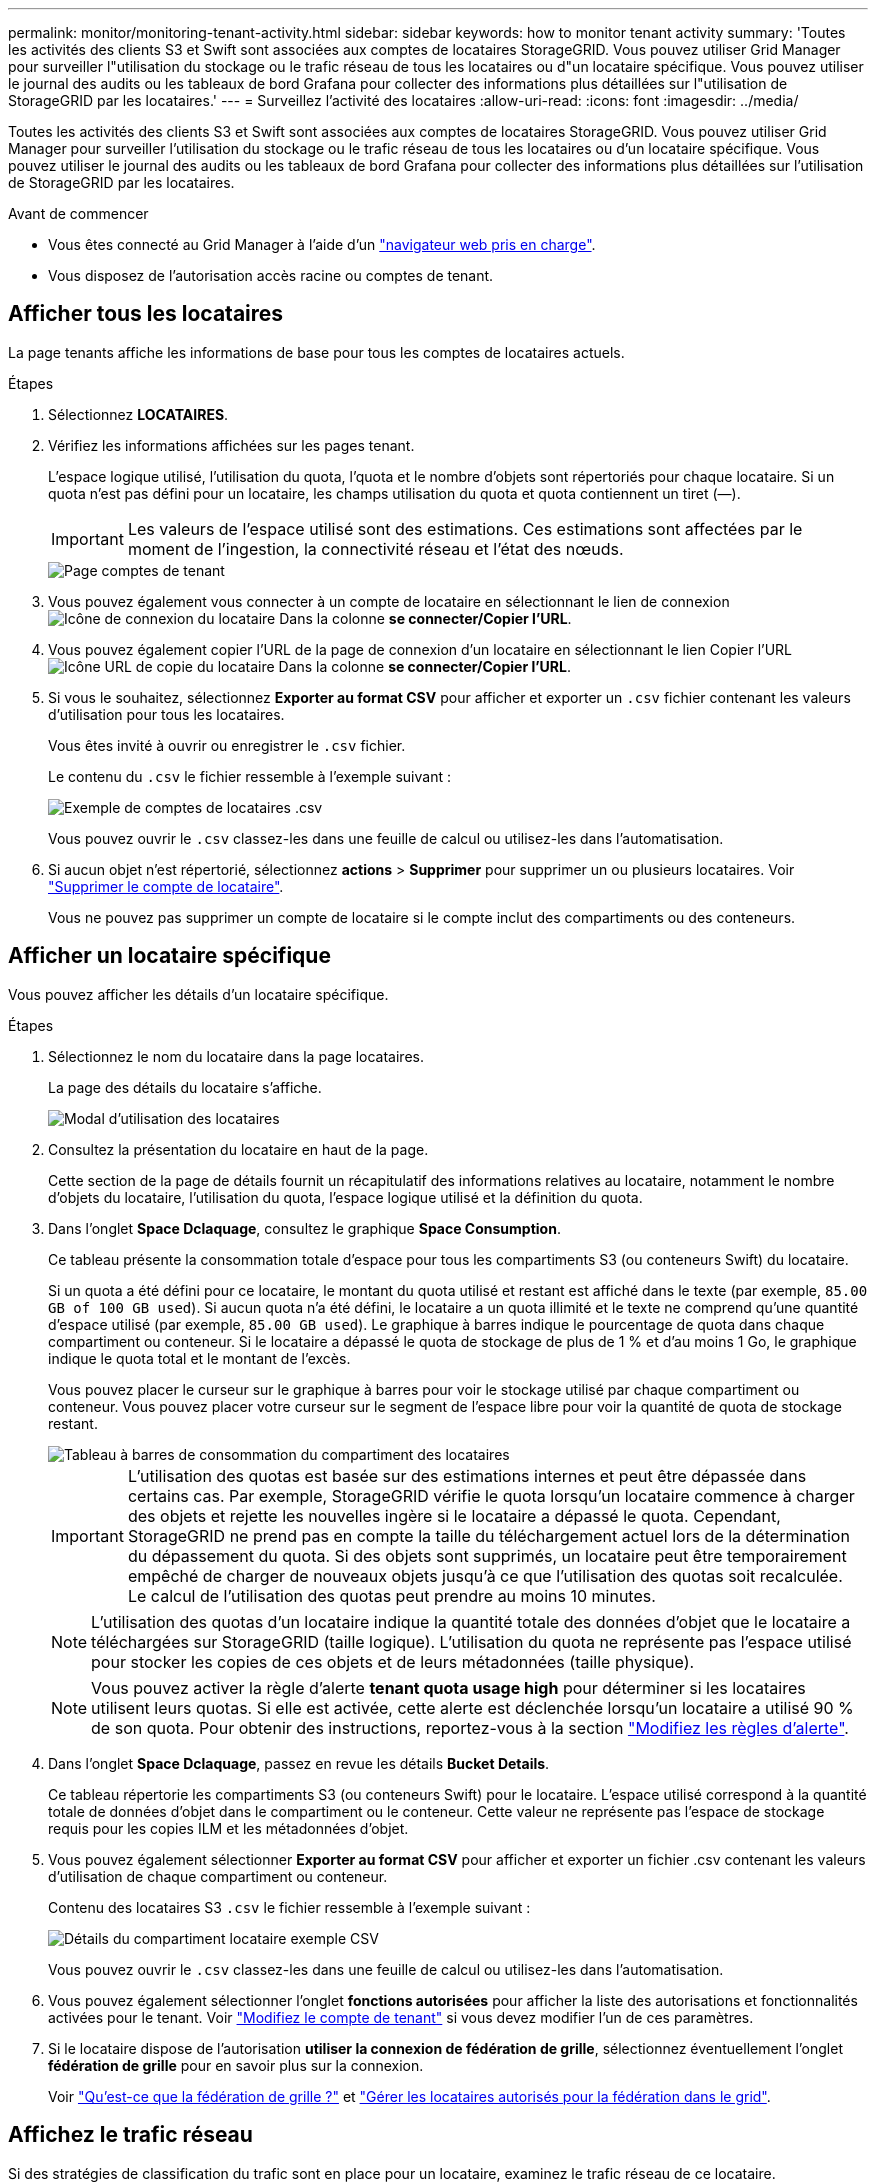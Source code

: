 ---
permalink: monitor/monitoring-tenant-activity.html 
sidebar: sidebar 
keywords: how to monitor tenant activity 
summary: 'Toutes les activités des clients S3 et Swift sont associées aux comptes de locataires StorageGRID. Vous pouvez utiliser Grid Manager pour surveiller l"utilisation du stockage ou le trafic réseau de tous les locataires ou d"un locataire spécifique. Vous pouvez utiliser le journal des audits ou les tableaux de bord Grafana pour collecter des informations plus détaillées sur l"utilisation de StorageGRID par les locataires.' 
---
= Surveillez l'activité des locataires
:allow-uri-read: 
:icons: font
:imagesdir: ../media/


[role="lead"]
Toutes les activités des clients S3 et Swift sont associées aux comptes de locataires StorageGRID. Vous pouvez utiliser Grid Manager pour surveiller l'utilisation du stockage ou le trafic réseau de tous les locataires ou d'un locataire spécifique. Vous pouvez utiliser le journal des audits ou les tableaux de bord Grafana pour collecter des informations plus détaillées sur l'utilisation de StorageGRID par les locataires.

.Avant de commencer
* Vous êtes connecté au Grid Manager à l'aide d'un link:../admin/web-browser-requirements.html["navigateur web pris en charge"].
* Vous disposez de l'autorisation accès racine ou comptes de tenant.




== Afficher tous les locataires

La page tenants affiche les informations de base pour tous les comptes de locataires actuels.

.Étapes
. Sélectionnez *LOCATAIRES*.
. Vérifiez les informations affichées sur les pages tenant.
+
L'espace logique utilisé, l'utilisation du quota, l'quota et le nombre d'objets sont répertoriés pour chaque locataire. Si un quota n'est pas défini pour un locataire, les champs utilisation du quota et quota contiennent un tiret (&#8212;).

+

IMPORTANT: Les valeurs de l'espace utilisé sont des estimations. Ces estimations sont affectées par le moment de l'ingestion, la connectivité réseau et l'état des nœuds.

+
image::../media/tenant_accounts_page.png[Page comptes de tenant]

. Vous pouvez également vous connecter à un compte de locataire en sélectionnant le lien de connexion image:../media/icon_tenant_sign_in.png["Icône de connexion du locataire"] Dans la colonne *se connecter/Copier l'URL*.
. Vous pouvez également copier l'URL de la page de connexion d'un locataire en sélectionnant le lien Copier l'URL image:../media/icon_tenant_copy_url.png["Icône URL de copie du locataire"] Dans la colonne *se connecter/Copier l'URL*.
. Si vous le souhaitez, sélectionnez *Exporter au format CSV* pour afficher et exporter un `.csv` fichier contenant les valeurs d'utilisation pour tous les locataires.
+
Vous êtes invité à ouvrir ou enregistrer le `.csv` fichier.

+
Le contenu du `.csv` le fichier ressemble à l'exemple suivant :

+
image::../media/tenant_accounts_example_csv.png[Exemple de comptes de locataires .csv]

+
Vous pouvez ouvrir le `.csv` classez-les dans une feuille de calcul ou utilisez-les dans l'automatisation.

. Si aucun objet n'est répertorié, sélectionnez *actions* > *Supprimer* pour supprimer un ou plusieurs locataires. Voir link:../admin/deleting-tenant-account.html["Supprimer le compte de locataire"].
+
Vous ne pouvez pas supprimer un compte de locataire si le compte inclut des compartiments ou des conteneurs.





== Afficher un locataire spécifique

Vous pouvez afficher les détails d'un locataire spécifique.

.Étapes
. Sélectionnez le nom du locataire dans la page locataires.
+
La page des détails du locataire s'affiche.

+
image::../media/tenant_usage_modal.png[Modal d'utilisation des locataires]

. Consultez la présentation du locataire en haut de la page.
+
Cette section de la page de détails fournit un récapitulatif des informations relatives au locataire, notamment le nombre d'objets du locataire, l'utilisation du quota, l'espace logique utilisé et la définition du quota.

. Dans l'onglet *Space Dclaquage*, consultez le graphique *Space Consumption*.
+
Ce tableau présente la consommation totale d'espace pour tous les compartiments S3 (ou conteneurs Swift) du locataire.

+
Si un quota a été défini pour ce locataire, le montant du quota utilisé et restant est affiché dans le texte (par exemple, `85.00 GB of 100 GB used`). Si aucun quota n'a été défini, le locataire a un quota illimité et le texte ne comprend qu'une quantité d'espace utilisé (par exemple, `85.00 GB used`). Le graphique à barres indique le pourcentage de quota dans chaque compartiment ou conteneur. Si le locataire a dépassé le quota de stockage de plus de 1 % et d'au moins 1 Go, le graphique indique le quota total et le montant de l'excès.

+
Vous pouvez placer le curseur sur le graphique à barres pour voir le stockage utilisé par chaque compartiment ou conteneur. Vous pouvez placer votre curseur sur le segment de l'espace libre pour voir la quantité de quota de stockage restant.

+
image::../media/tenant_bucket_space_consumption_GM.png[Tableau à barres de consommation du compartiment des locataires]

+

IMPORTANT: L'utilisation des quotas est basée sur des estimations internes et peut être dépassée dans certains cas. Par exemple, StorageGRID vérifie le quota lorsqu'un locataire commence à charger des objets et rejette les nouvelles ingère si le locataire a dépassé le quota. Cependant, StorageGRID ne prend pas en compte la taille du téléchargement actuel lors de la détermination du dépassement du quota. Si des objets sont supprimés, un locataire peut être temporairement empêché de charger de nouveaux objets jusqu'à ce que l'utilisation des quotas soit recalculée. Le calcul de l'utilisation des quotas peut prendre au moins 10 minutes.

+

NOTE: L'utilisation des quotas d'un locataire indique la quantité totale des données d'objet que le locataire a téléchargées sur StorageGRID (taille logique). L'utilisation du quota ne représente pas l'espace utilisé pour stocker les copies de ces objets et de leurs métadonnées (taille physique).

+

NOTE: Vous pouvez activer la règle d'alerte *tenant quota usage high* pour déterminer si les locataires utilisent leurs quotas. Si elle est activée, cette alerte est déclenchée lorsqu'un locataire a utilisé 90 % de son quota. Pour obtenir des instructions, reportez-vous à la section link:../monitor/editing-alert-rules.html["Modifiez les règles d'alerte"].

. Dans l'onglet *Space Dclaquage*, passez en revue les détails *Bucket Details*.
+
Ce tableau répertorie les compartiments S3 (ou conteneurs Swift) pour le locataire. L'espace utilisé correspond à la quantité totale de données d'objet dans le compartiment ou le conteneur. Cette valeur ne représente pas l'espace de stockage requis pour les copies ILM et les métadonnées d'objet.

. Vous pouvez également sélectionner *Exporter au format CSV* pour afficher et exporter un fichier .csv contenant les valeurs d'utilisation de chaque compartiment ou conteneur.
+
Contenu des locataires S3 `.csv` le fichier ressemble à l'exemple suivant :

+
image::../media/tenant_bucket_details_csv.png[Détails du compartiment locataire exemple CSV]

+
Vous pouvez ouvrir le `.csv` classez-les dans une feuille de calcul ou utilisez-les dans l'automatisation.

. Vous pouvez également sélectionner l'onglet *fonctions autorisées* pour afficher la liste des autorisations et fonctionnalités activées pour le tenant. Voir link:../admin/editing-tenant-account.html["Modifiez le compte de tenant"] si vous devez modifier l'un de ces paramètres.
. Si le locataire dispose de l'autorisation *utiliser la connexion de fédération de grille*, sélectionnez éventuellement l'onglet *fédération de grille* pour en savoir plus sur la connexion.
+
Voir link:../admin/grid-federation-overview.html["Qu'est-ce que la fédération de grille ?"] et link:../admin/grid-federation-manage-tenants.html["Gérer les locataires autorisés pour la fédération dans le grid"].





== Affichez le trafic réseau

Si des stratégies de classification du trafic sont en place pour un locataire, examinez le trafic réseau de ce locataire.

.Étapes
. Sélectionnez *CONFIGURATION* > *réseau* > *classification du trafic*.
+
La page règles de classification du trafic s'affiche et les stratégies existantes sont répertoriées dans le tableau.

. Consultez la liste des politiques pour identifier celles qui s'appliquent à un locataire spécifique.
. Pour afficher les mesures associées à une stratégie, sélectionnez le bouton radio à gauche de la stratégie et sélectionnez *métriques*.
. Analysez les graphiques pour déterminer à quelle fréquence la stratégie limite le trafic et si vous devez ajuster la stratégie.


Voir link:../admin/managing-traffic-classification-policies.html["Gérer les stratégies de classification du trafic"] pour en savoir plus.



== Utilisez le journal d'audit

Vous pouvez également utiliser le journal des audits pour une surveillance plus granulaire des activités d'un locataire.

Par exemple, vous pouvez surveiller les types d'informations suivants :

* Des opérations client spécifiques, telles QUE METTRE, OBTENIR ou SUPPRIMER
* Tailles d'objet
* Règle ILM appliquée aux objets
* Adresse IP source des requêtes client


Les journaux d'audit sont écrits dans des fichiers texte que vous pouvez analyser à l'aide de l'outil d'analyse des journaux de votre choix. Vous pouvez ainsi mieux comprendre les activités des clients ou implémenter des modèles de facturation et de refacturation sophistiqués.

Voir link:../audit/index.html["Examiner les journaux d'audit"] pour en savoir plus.



== Utilisez des metrics Prometheus

Éventuellement, utilisez des metrics Prometheus pour générer des rapports sur l'activité des locataires.

* Dans le Gestionnaire de grille, sélectionnez *SUPPORT* > *Outils* > *métriques*. Vous pouvez utiliser les tableaux de bord existants, tels que S3 Overview, pour examiner les activités des clients.
+

IMPORTANT: Les outils disponibles sur la page métriques sont principalement destinés au support technique. Certaines fonctions et options de menu de ces outils ne sont intentionnellement pas fonctionnelles.

* En haut du Gestionnaire de grille, sélectionnez l'icône d'aide et sélectionnez *documentation API*. Vous pouvez utiliser les mesures de la section Metrics de l'API de gestion du grid pour créer des règles d'alerte et des tableaux de bord personnalisés pour l'activité des locataires.


Voir link:reviewing-support-metrics.html["Examinez les metrics de support"] pour en savoir plus.
